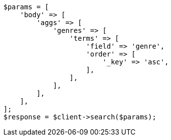 // aggregations/bucket/terms-aggregation.asciidoc:224

[source, php]
----
$params = [
    'body' => [
        'aggs' => [
            'genres' => [
                'terms' => [
                    'field' => 'genre',
                    'order' => [
                        '_key' => 'asc',
                    ],
                ],
            ],
        ],
    ],
];
$response = $client->search($params);
----
